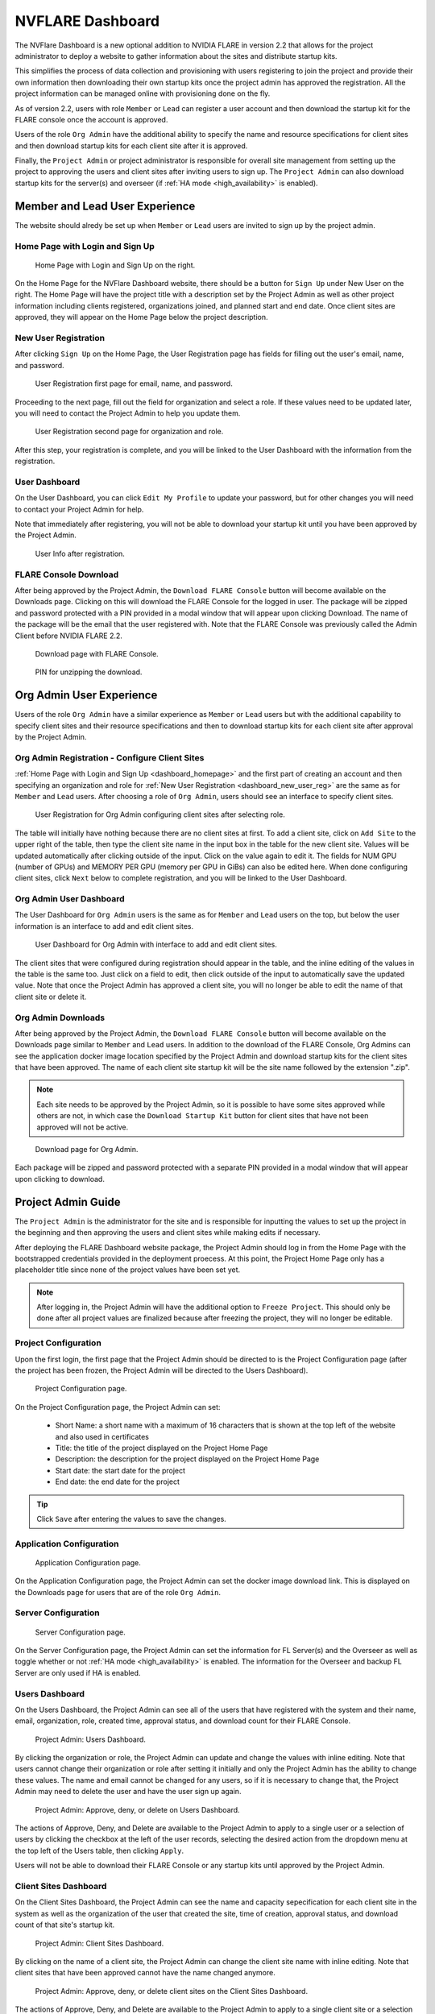 .. _nvflare_dashboard:

######################################################
NVFLARE Dashboard
######################################################

The NVFlare Dashboard is a new optional addition to NVIDIA FLARE in version 2.2 that allows for the project administrator
to deploy a website to gather information about the sites and distribute startup kits.

This simplifies the process of data collection and provisioning with users registering to join the project and provide
their own information then downloading their own startup kits once the project admin has approved the registration.
All the project information can be managed online with provisioning done on the fly.

As of version 2.2, users with role ``Member`` or ``Lead`` can register a user account and then download the startup kit
for the FLARE console once the account is approved.

Users of the role ``Org Admin`` have the additional ability to specify the name and resource specifications for client sites
and then download startup kits for each client site after it is approved.

Finally, the ``Project Admin`` or project administrator is responsible for overall site management from setting up the project
to approving the users and client sites after inviting users to sign up. The ``Project Admin`` can also download startup kits
for the server(s) and overseer (if :ref:`HA mode <high_availability>` is enabled).

Member and Lead User Experience
===============================
The website should alredy be set up when ``Member`` or ``Lead`` users are invited to sign up by the project admin.

.. _dashboard_homepage:

Home Page with Login and Sign Up
--------------------------------

.. figure:: ../resources/dashboard_login.png
    :height: 500px

    Home Page with Login and Sign Up on the right.

On the Home Page for the NVFlare Dashboard website, there should be a button for ``Sign Up`` under New User on the right. The Home Page will
have the project title with a description set by the Project Admin as well as other project information including clients registered, organizations
joined, and planned start and end date. Once client sites are approved, they will appear on the Home Page below
the project description. 

.. _dashboard_new_user_reg:

New User Registration
----------------------

After clicking ``Sign Up`` on the Home Page, the User Registration page has fields for filling out the user's email, name, and password.

.. figure:: ../resources/dashboard_user_registration.png
    :height: 500px

    User Registration first page for email, name, and password.

Proceeding to the next page, fill out the field for organization and select a role. If these values need to be updated later, you will need to contact the Project
Admin to help you update them.

.. figure:: ../resources/dashboard_user_registration_2.png
    :height: 500px

    User Registration second page for organization and role.

After this step, your registration is complete, and you will be linked to the User Dashboard with the information from the registration.

.. _dashboard_user_dashboard_members:

User Dashboard
----------------

On the User Dashboard, you can click ``Edit My Profile`` to update your password, but for other changes you will need to contact your Project Admin for help.

Note that immediately after registering, you will not be able to download your startup kit until you have been approved by the Project Admin.

.. figure:: ../resources/dashboard_user_info.png
    :height: 500px

    User Info after registration.

.. _dashboard_user_download:

FLARE Console Download
-----------------------

After being approved by the Project Admin, the ``Download FLARE Console`` button will become available on the Downloads page. Clicking on this
will download the FLARE Console for the logged in user. The package will be zipped and password protected with a PIN provided in a modal window
that will appear upon clicking Download. The name of the package will be the email that the user registered with. Note that the FLARE Console
was previously called the Admin Client before NVIDIA FLARE 2.2.

.. figure:: ../resources/dashboard_member_download.png
    :height: 500px

    Download page with FLARE Console.

.. figure:: ../resources/dashboard_download_pin.png
    :height: 200px

    PIN for unzipping the download.

Org Admin User Experience
===============================
Users of the role ``Org Admin`` have a similar experience as ``Member`` or ``Lead`` users but with the additional capability to specify client sites
and their resource specifications and then to download startup kits for each client site after approval by the Project Admin.

.. _dashboard_org_admin_user_reg:

Org Admin Registration - Configure Client Sites
-----------------------------------------------
:ref:`Home Page with Login and Sign Up <dashboard_homepage>` and the first part of creating an account and then specifying an organization and role for
:ref:`New User Registration <dashboard_new_user_reg>` are the same as for ``Member`` and ``Lead`` users. After choosing a role of ``Org Admin``, users
should see an interface to specify client sites.

.. figure:: ../resources/dashboard_org_admin_reg_clients.png
    :height: 500px

    User Registration for Org Admin configuring client sites after selecting role.

The table will initially have nothing because there are no client sites at first. To add a client site, click on ``Add Site`` to the upper right of
the table, then type the client site name in the input box in the table for the new client site. Values will be updated automatically after clicking
outside of the input. Click on the value again to edit it. The fields for NUM GPU (number of GPUs) and MEMORY PER GPU (memory per GPU in GiBs) can
also be edited here. When done configuring client sites, click ``Next`` below to complete registration, and you will be linked to the User Dashboard.

.. _dashboard_org_admin_user_reg:

Org Admin User Dashboard
------------------------
The User Dashboard for ``Org Admin`` users is the same as for ``Member`` and ``Lead`` users on the top, but below the user information is an
interface to add and edit client sites.

.. figure:: ../resources/dashboard_org_admin_dashboard.png
    :height: 500px

    User Dashboard for Org Admin with interface to add and edit client sites.

The client sites that were configured during registration should appear in the table, and the inline editing of the values in the table is the same too.
Just click on a field to edit, then click outside of the input to automatically save the updated value. Note that once the Project Admin has approved a
client site, you will no longer be able to edit the name of that client site or delete it.

.. _dashboard_org_admin_downloads:

Org Admin Downloads
-------------------

After being approved by the Project Admin, the ``Download FLARE Console`` button will become available on the Downloads page similar to ``Member`` and
``Lead`` users. In addition to the download of the FLARE Console, Org Admins can see the application docker image location specified by the Project
Admin and download startup kits for the client sites that have been approved. The name of each client site startup kit will be the site name followed
by the extension ".zip".

.. note::

   Each site needs to be approved by the Project Admin, so it is possible to have some sites approved while others are not, in which case the
   ``Download Startup Kit`` button for client sites that have not been approved will not be active.

.. figure:: ../resources/dashboard_org_admin_downloads.png
    :height: 500px

    Download page for Org Admin.

Each package will be zipped and password protected with a separate PIN provided in a modal window that will appear upon clicking to download.


Project Admin Guide
===============================
The ``Project Admin`` is the administrator for the site and is responsible for inputting the values to set up the project in the beginning and
then approving the users and client sites while making edits if necessary.

After deploying the FLARE Dashboard website package, the Project Admin should log in from the Home Page with the bootstrapped credentials
provided in the deployment proecess. At this point, the Project Home Page only has a placeholder title since none of the project values have
been set yet.

.. note::

   After logging in, the Project Admin will have the additional option to ``Freeze Project``. This should only be done after all project values
   are finalized because after freezing the project, they will no longer be editable.

.. _dashboard_project_configuration:

Project Configuration
---------------------
Upon the first login, the first page that the Project Admin should be directed to is the Project Configuration page (after the project has been
frozen, the Project Admin will be directed to the Users Dashboard).

.. figure:: ../resources/dashboard_proj_configuration.png
    :height: 500px

    Project Configuration page.

On the Project Configuration page, the Project Admin can set:

  - Short Name: a short name with a maximum of 16 characters that is shown at the top left of the website and also used in certificates
  - Title: the title of the project displayed on the Project Home Page
  - Description: the description for the project displayed on the Project Home Page
  - Start date: the start date for the project
  - End date: the end date for the project

.. tip::

   Click ``Save`` after entering the values to save the changes.

.. _dashboard_application_configuration:

Application Configuration
-------------------------

.. figure:: ../resources/dashboard_app_config.png
    :height: 500px

    Application Configuration page.

On the Application Configuration page, the Project Admin can set the docker image download link. This is displayed on the Downloads page for users
that are of the role ``Org Admin``.

.. _dashboard_server_configuration:

Server Configuration
----------------------

.. figure:: ../resources/dashboard_server_config.png
    :height: 500px

    Server Configuration page.

On the Server Configuration page, the Project Admin can set the information for FL Server(s) and the Overseer as well as toggle whether or not
:ref:`HA mode <high_availability>` is enabled. The information for the Overseer and backup FL Server are only used if HA is enabled.

.. _dashboard_users_dashboard:

Users Dashboard
----------------

On the Users Dashboard, the Project Admin can see all of the users that have registered with the system and their name, email, organization,
role, created time, approval status, and download count for their FLARE Console.

.. figure:: ../resources/dashboard_users_dashboard.png
    :height: 500px

    Project Admin: Users Dashboard.

By clicking the organization or role, the Project Admin can update and change the values with inline editing. Note that users cannot change
their organization or role after setting it initially and only the Project Admin has the ability to change these values. The name and email
cannot be changed for any users, so if it is necessary to change that, the Project Admin may need to delete the user and have the user sign up again.

.. figure:: ../resources/dashboard_users_dash_actions.png
    :height: 200px

    Project Admin: Approve, deny, or delete on Users Dashboard.

The actions of Approve, Deny, and Delete are available to the Project Admin to apply to a single user or a selection of users by clicking the
checkbox at the left of the user records, selecting the desired action from the dropdown menu at the top left of the Users table, then clicking ``Apply``.

Users will not be able to download their FLARE Console or any startup kits until approved by the Project Admin.

.. _dashboard_client_sites:

Client Sites Dashboard
----------------------

On the Client Sites Dashboard, the Project Admin can see the name and capacity sepecification for each client site in the system as well as the
organization of the user that created the site, time of creation, approval status, and download count of that site's startup kit.

.. figure:: ../resources/dashboard_sites_dashboard.png
    :height: 500px

    Project Admin: Client Sites Dashboard.

By clicking on the name of a client site, the Project Admin can change the client site name with inline editing. Note that client sites that
have been approved cannot have the name changed anymore.

.. figure:: ../resources/dashboard_client_sites_actions.png
    :height: 200px

    Project Admin: Approve, deny, or delete client sites on the Client Sites Dashboard.

The actions of Approve, Deny, and Delete are available to the Project Admin to apply to a single client site or a selection of sites by clicking the
checkbox at the left of the row, selecting the desired action from the dropdown menu at the top left of the table, then clicking ``Apply``.

Org Admin Users will not be able to download a startup kits for a client site until that site is approved by the Project Admin.

.. _dashboard_proj_admin_downloads:

Project Admin Downloads
-----------------------

The Project Admin has the same ``Download FLARE Console`` button as the other users at the top of the page. The application docker image location visible
to Org Admins will be on the Project Admin Downloads page as well. In addition to this, the Project Admin has the ability to download the startup kit
for the FL Server, and if HA mode is enabled, the Overseer and the secondary server.

Downloads will be available after the project has been frozen. The name of the FL Server and Overseer startup kits will be the DNS name that was configured
on the :ref:`Server Configuration <dashboard_server_configuration>` page followed by the extension ".zip".

.. figure:: ../resources/dashboard_proj_admin_downloads.png
    :height: 500px

    Download page for Project Admin.

Each package will be zipped and password protected with a separate PIN provided in a modal window that will appear upon clicking to download.
